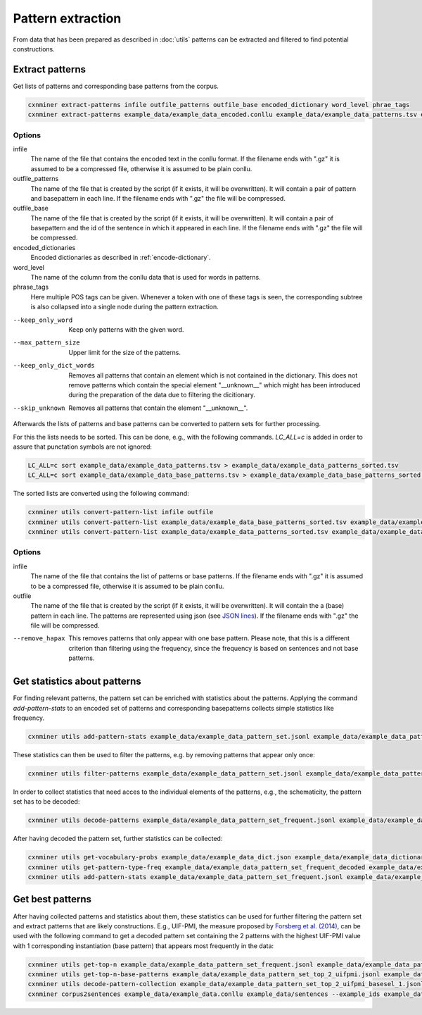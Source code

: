 Pattern extraction
==================

From data that has been prepared as described in :doc:`utils` patterns can be
extracted and filtered to find potential constructions.

Extract patterns
----------------

Get lists of patterns and corresponding base patterns from the corpus.

.. code-block:: bash

  cxnminer extract-patterns infile outfile_patterns outfile_base encoded_dictionary word_level phrae_tags
  cxnminer extract-patterns example_data/example_data_encoded.conllu example_data/example_data_patterns.tsv example_data/example_data_base_patterns.tsv example_data/example_data_dict_filtered_encoded.json lemma NOUN --max_pattern_size 8

Options
~~~~~~~

infile
  The name of the file that contains the encoded text in the conllu format.
  If the filename ends with ".gz" it is assumed to be a compressed file, otherwise it is assumed to be plain conllu.

outfile_patterns
  The name of the file that is created by the script (if it exists, it will be overwritten).
  It will contain a pair of pattern and basepattern in each line. If the filename ends with ".gz" the file will be compressed.

outfile_base
  The name of the file that is created by the script (if it exists, it will be overwritten).
  It will contain a pair of basepattern and the id of the sentence in which it appeared in each line. If the filename ends with ".gz" the file will be compressed.

encoded_dictionaries
  Encoded dictionaries as described in :ref:`encode-dictionary`.

word_level
  The name of the column from the conllu data that is used for words in patterns.

phrase_tags
  Here multiple POS tags can be given. Whenever a token with one of these tags is seen, the corresponding subtree is also collapsed into a single node during the pattern extraction.

--keep_only_word
  Keep only patterns with the given word.

--max_pattern_size
  Upper limit for the size of the patterns.

--keep_only_dict_words
  Removes all patterns that contain an element which is not contained in the dictionary. This does not remove patterns which contain the special element "__unknown__" which might has been introduced during the preparation of the data due to filtering the dicitionary.

--skip_unknown
  Removes all patterns that contain the element "__unknown__".


Afterwards the lists of patterns and base patterns can be converted to pattern
sets for further processing.

For this the lists needs to be sorted. This can be done, e.g., with the
following commands. `LC_ALL=c` is added in order to assure that punctation
symbols are not ignored:

.. code-block:: bash

  LC_ALL=c sort example_data/example_data_patterns.tsv > example_data/example_data_patterns_sorted.tsv
  LC_ALL=c sort example_data/example_data_base_patterns.tsv > example_data/example_data_base_patterns_sorted.tsv

The sorted lists are converted using the following command:

.. code-block:: bash

  cxnminer utils convert-pattern-list infile outfile
  cxnminer utils convert-pattern-list example_data/example_data_base_patterns_sorted.tsv example_data/example_data_base_pattern_set.jsonl
  cxnminer utils convert-pattern-list example_data/example_data_patterns_sorted.tsv example_data/example_data_pattern_set.jsonl

Options
~~~~~~~

infile
  The name of the file that contains the list of patterns or base patterns.
  If the filename ends with ".gz" it is assumed to be a compressed file, otherwise it is assumed to be plain conllu.

outfile
  The name of the file that is created by the script (if it exists, it will be overwritten).
  It will contain the a (base) pattern in each line. The patterns are represented using json (see `JSON lines <https://jsonlines.org/>`_). If the filename ends with ".gz" the file will be compressed.

--remove_hapax
  This removes patterns that only appear with one base pattern.
  Please note, that this is a different criterion than filtering using the
  frequency, since the frequency is based on sentences and not base patterns.


Get statistics about patterns
-----------------------------

For finding relevant patterns, the pattern set can be enriched with statistics
about the patterns. Applying the command `add-pattern-stats` to an encoded set
of patterns and corresponding basepatterns collects simple statistics like
frequency.

.. code-block:: bash

  cxnminer utils add-pattern-stats example_data/example_data_pattern_set.jsonl example_data/example_data_patterns_simple_stats.json --base_patterns example_data/example_data_base_pattern_set.jsonl

These statistics can then be used to filter the patterns, e.g. by removing
patterns that appear only once:

.. code-block:: bash

  cxnminer utils filter-patterns example_data/example_data_pattern_set.jsonl example_data/example_data_patterns_simple_stats.json frequency 2 example_data/example_data_pattern_set_frequent.jsonl

In order to collect statistics that need acces to the individual elements of the patterns, e.g., the schematicity, the pattern set has to be decoded:

.. code-block:: bash

  cxnminer utils decode-patterns example_data/example_data_pattern_set_frequent.jsonl example_data/example_data_encoder example_data/example_data_pattern_set_frequent_decoded --processes 4

After having decoded the pattern set, further statistics can be collected:

.. code-block:: bash

  cxnminer utils get-vocabulary-probs example_data/example_data_dict.json example_data/example_data_dictionary_probs.json
  cxnminer utils get-pattern-type-freq example_data/example_data_pattern_set_frequent_decoded example_data/example_data_patterns_simple_stats.json example_data/example_data_pattern_set_frequent_type_frequencies.json
  cxnminer utils add-pattern-stats example_data/example_data_pattern_set_frequent.jsonl example_data/example_data_patterns_stats.json --decoded_patterns example_data/example_data_pattern_set_frequent_decoded --base_level lemma --vocabulary_probs example_data/example_data_dictionary_probs.json --known_stats example_data/example_data_patterns_simple_stats.json --pattern_profile_frequency example_data/example_data_pattern_set_frequent_type_frequencies.json


Get best patterns
-----------------

After having collected patterns and statistics about them, these statistics can
be used for further filtering the pattern set and extract patterns that are
likely constructions. E.g., UIF-PMI, the measure proposed by
`Forsberg et al. (2014) <https://doi.org/10.1075/cf.6.1.07for>`_,
can be used with the following command to get a decoded pattern set containing
the 2 patterns with the highest UIF-PMI value with 1 corresponding instantiation
(base pattern) that appears most frequently in the data:


.. code-block:: bash

  cxnminer utils get-top-n example_data/example_data_pattern_set_frequent.jsonl example_data/example_data_patterns_stats.json uif-pmi 2 example_data/example_data_pattern_set_top_2_uifpmi.jsonl
  cxnminer utils get-top-n-base-patterns example_data/example_data_pattern_set_top_2_uifpmi.jsonl example_data/example_data_base_pattern_set.jsonl 1 example_data/example_data_pattern_set_top_2_uifpmi_basesel_1.jsonl --example_ids example_data/example_data_pattern_set_top_2_uifpmi_basesel_1_exampleids.json
  cxnminer utils decode-pattern-collection example_data/example_data_pattern_set_top_2_uifpmi_basesel_1.jsonl example_data/example_data_encoder example_data/example_data_pattern_set_top_2_uifpmi_basesel_1_decoded.jsonl --string 
  cxnminer corpus2sentences example_data/example_data.conllu example_data/sentences --example_ids example_data/example_data_pattern_set_top_2_uifpmi_basesel_1_exampleids.json
